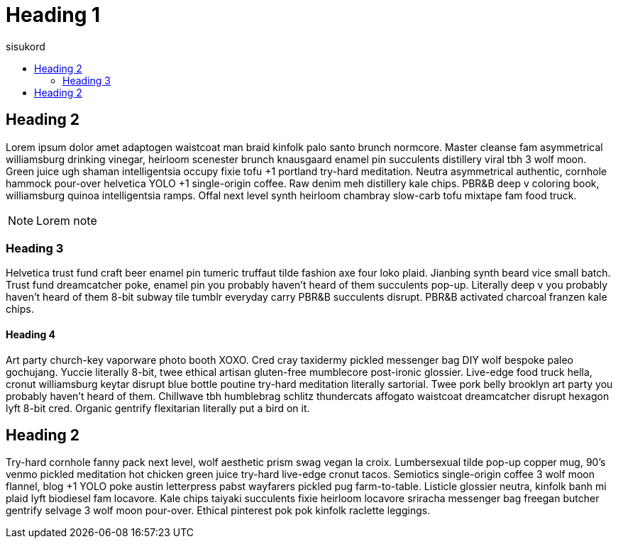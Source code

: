 = Heading 1
:icons: font
:hardbreaks:
:toc: left
:toc-title: sisukord
:pdf-style: minu-theme.yml
:pdf-stylesdir: .

== Heading 2

Lorem ipsum dolor amet adaptogen waistcoat man braid kinfolk palo santo brunch normcore. Master cleanse fam asymmetrical williamsburg drinking vinegar, heirloom scenester brunch knausgaard enamel pin succulents distillery viral tbh 3 wolf moon. Green juice ugh shaman intelligentsia occupy fixie tofu +1 portland try-hard meditation. Neutra asymmetrical authentic, cornhole hammock pour-over helvetica YOLO +1 single-origin coffee. Raw denim meh distillery kale chips. PBR&B deep v coloring book, williamsburg quinoa intelligentsia ramps. Offal next level synth heirloom chambray slow-carb tofu mixtape fam food truck.

NOTE: Lorem note

=== Heading 3

Helvetica trust fund craft beer enamel pin tumeric truffaut tilde fashion axe four loko plaid. Jianbing synth beard vice small batch. Trust fund dreamcatcher poke, enamel pin you probably haven't heard of them succulents pop-up. Literally deep v you probably haven't heard of them 8-bit subway tile tumblr everyday carry PBR&B succulents disrupt. PBR&B activated charcoal franzen kale chips.

==== Heading 4
Art party church-key vaporware photo booth XOXO. Cred cray taxidermy pickled messenger bag DIY wolf bespoke paleo gochujang. Yuccie literally 8-bit, twee ethical artisan gluten-free mumblecore post-ironic glossier. Live-edge food truck hella, cronut williamsburg keytar disrupt blue bottle poutine try-hard meditation literally sartorial. Twee pork belly brooklyn art party you probably haven't heard of them. Chillwave tbh humblebrag schlitz thundercats affogato waistcoat dreamcatcher disrupt hexagon lyft 8-bit cred. Organic gentrify flexitarian literally put a bird on it.

== Heading 2

Try-hard cornhole fanny pack next level, wolf aesthetic prism swag vegan la croix. Lumbersexual tilde pop-up copper mug, 90's venmo pickled meditation hot chicken green juice try-hard live-edge cronut tacos. Semiotics single-origin coffee 3 wolf moon flannel, blog +1 YOLO poke austin letterpress pabst wayfarers pickled pug farm-to-table. Listicle glossier neutra, kinfolk banh mi plaid lyft biodiesel fam locavore. Kale chips taiyaki succulents fixie heirloom locavore sriracha messenger bag freegan butcher gentrify selvage 3 wolf moon pour-over. Ethical pinterest pok pok kinfolk raclette leggings.

